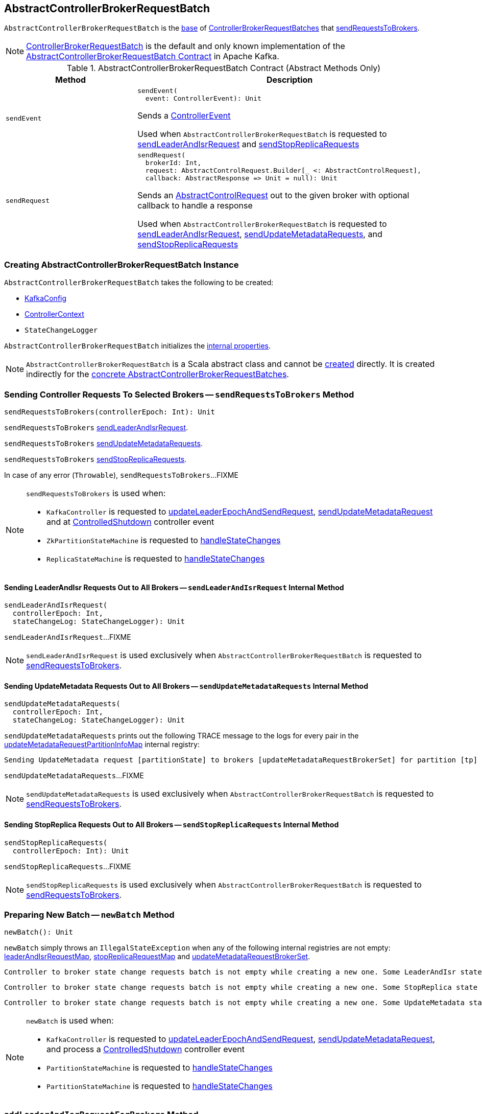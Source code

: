 == [[AbstractControllerBrokerRequestBatch]] AbstractControllerBrokerRequestBatch

`AbstractControllerBrokerRequestBatch` is the <<contract, base>> of <<extensions, ControllerBrokerRequestBatches>> that <<sendRequestsToBrokers, sendRequestsToBrokers>>.

[[implementations]]
NOTE: <<kafka-controller-ControllerBrokerRequestBatch.adoc#, ControllerBrokerRequestBatch>> is the default and only known implementation of the <<contract, AbstractControllerBrokerRequestBatch Contract>> in Apache Kafka.

[[contract]]
.AbstractControllerBrokerRequestBatch Contract (Abstract Methods Only)
[cols="30m,70",options="header",width="100%"]
|===
| Method
| Description

| sendEvent
a| [[sendEvent]]

[source, scala]
----
sendEvent(
  event: ControllerEvent): Unit
----

Sends a <<kafka-controller-ControllerEvent.adoc#, ControllerEvent>>

Used when `AbstractControllerBrokerRequestBatch` is requested to <<sendLeaderAndIsrRequest, sendLeaderAndIsrRequest>> and <<sendStopReplicaRequests, sendStopReplicaRequests>>

| sendRequest
a| [[sendRequest]]

[source, scala]
----
sendRequest(
  brokerId: Int,
  request: AbstractControlRequest.Builder[_ <: AbstractControlRequest],
  callback: AbstractResponse => Unit = null): Unit
----

Sends an <<kafka-controller-AbstractControlRequest.adoc#, AbstractControlRequest>> out to the given broker with optional callback to handle a response

Used when `AbstractControllerBrokerRequestBatch` is requested to <<sendLeaderAndIsrRequest, sendLeaderAndIsrRequest>>, <<sendUpdateMetadataRequests, sendUpdateMetadataRequests>>, and <<sendStopReplicaRequests, sendStopReplicaRequests>>

|===

=== [[creating-instance]] Creating AbstractControllerBrokerRequestBatch Instance

`AbstractControllerBrokerRequestBatch` takes the following to be created:

* [[config]] <<kafka-server-KafkaConfig.adoc#, KafkaConfig>>
* [[controllerContext]] <<kafka-controller-ControllerContext.adoc#, ControllerContext>>
* [[stateChangeLogger]] `StateChangeLogger`

`AbstractControllerBrokerRequestBatch` initializes the <<internal-properties, internal properties>>.

NOTE: `AbstractControllerBrokerRequestBatch` is a Scala abstract class and cannot be <<creating-instance, created>> directly. It is created indirectly for the <<implementations, concrete AbstractControllerBrokerRequestBatches>>.

=== [[sendRequestsToBrokers]] Sending Controller Requests To Selected Brokers -- `sendRequestsToBrokers` Method

[source, scala]
----
sendRequestsToBrokers(controllerEpoch: Int): Unit
----

`sendRequestsToBrokers` <<sendLeaderAndIsrRequest, sendLeaderAndIsrRequest>>.

`sendRequestsToBrokers` <<sendUpdateMetadataRequests, sendUpdateMetadataRequests>>.

`sendRequestsToBrokers` <<sendStopReplicaRequests, sendStopReplicaRequests>>.

In case of any error (`Throwable`), `sendRequestsToBrokers`...FIXME

[NOTE]
====
`sendRequestsToBrokers` is used when:

* `KafkaController` is requested to <<kafka-controller-KafkaController.adoc#updateLeaderEpochAndSendRequest, updateLeaderEpochAndSendRequest>>, <<kafka-controller-KafkaController.adoc#sendUpdateMetadataRequest, sendUpdateMetadataRequest>> and at <<kafka-controller-KafkaController.adoc#ControlledShutdown, ControlledShutdown>> controller event

* `ZkPartitionStateMachine` is requested to <<kafka-controller-ZkPartitionStateMachine.adoc#handleStateChanges, handleStateChanges>>

* `ReplicaStateMachine` is requested to <<kafka-controller-ReplicaStateMachine.adoc#handleStateChanges, handleStateChanges>>
====

==== [[sendLeaderAndIsrRequest]] Sending LeaderAndIsr Requests Out to All Brokers -- `sendLeaderAndIsrRequest` Internal Method

[source, scala]
----
sendLeaderAndIsrRequest(
  controllerEpoch: Int,
  stateChangeLog: StateChangeLogger): Unit
----

`sendLeaderAndIsrRequest`...FIXME

NOTE: `sendLeaderAndIsrRequest` is used exclusively when `AbstractControllerBrokerRequestBatch` is requested to <<sendRequestsToBrokers, sendRequestsToBrokers>>.

==== [[sendUpdateMetadataRequests]] Sending UpdateMetadata Requests Out to All Brokers -- `sendUpdateMetadataRequests` Internal Method

[source, scala]
----
sendUpdateMetadataRequests(
  controllerEpoch: Int,
  stateChangeLog: StateChangeLogger): Unit
----

`sendUpdateMetadataRequests` prints out the following TRACE message to the logs for every pair in the <<updateMetadataRequestPartitionInfoMap, updateMetadataRequestPartitionInfoMap>> internal registry:

```
Sending UpdateMetadata request [partitionState] to brokers [updateMetadataRequestBrokerSet] for partition [tp]
```

`sendUpdateMetadataRequests`...FIXME

NOTE: `sendUpdateMetadataRequests` is used exclusively when `AbstractControllerBrokerRequestBatch` is requested to <<sendRequestsToBrokers, sendRequestsToBrokers>>.

==== [[sendStopReplicaRequests]] Sending StopReplica Requests Out to All Brokers -- `sendStopReplicaRequests` Internal Method

[source, scala]
----
sendStopReplicaRequests(
  controllerEpoch: Int): Unit
----

`sendStopReplicaRequests`...FIXME

NOTE: `sendStopReplicaRequests` is used exclusively when `AbstractControllerBrokerRequestBatch` is requested to <<sendRequestsToBrokers, sendRequestsToBrokers>>.

=== [[newBatch]] Preparing New Batch -- `newBatch` Method

[source, scala]
----
newBatch(): Unit
----

`newBatch` simply throws an `IllegalStateException` when any of the following internal registries are not empty: <<leaderAndIsrRequestMap, leaderAndIsrRequestMap>>, <<stopReplicaRequestMap, stopReplicaRequestMap>> and <<updateMetadataRequestBrokerSet, updateMetadataRequestBrokerSet>>.

```
Controller to broker state change requests batch is not empty while creating a new one. Some LeaderAndIsr state changes [leaderAndIsrRequestMap] might be lost
```

```
Controller to broker state change requests batch is not empty while creating a new one. Some StopReplica state changes [stopReplicaRequestMap] might be lost
```

```
Controller to broker state change requests batch is not empty while creating a new one. Some UpdateMetadata state changes to brokers [updateMetadataRequestBrokerSet] with partition info [updateMetadataRequestPartitionInfoMap] might be lost
```

[NOTE]
====
`newBatch` is used when:

* `KafkaController` is requested to <<kafka-controller-KafkaController.adoc#updateLeaderEpochAndSendRequest, updateLeaderEpochAndSendRequest>>, <<kafka-controller-KafkaController.adoc#sendUpdateMetadataRequest, sendUpdateMetadataRequest>>, and process a <<kafka-controller-KafkaController.adoc#ControlledShutdown, ControlledShutdown>> controller event

* `PartitionStateMachine` is requested to <<kafka-controller-PartitionStateMachine.adoc#handleStateChanges, handleStateChanges>>

* `PartitionStateMachine` is requested to <<kafka-controller-ReplicaStateMachine.adoc#handleStateChanges, handleStateChanges>>
====

=== [[addLeaderAndIsrRequestForBrokers]] `addLeaderAndIsrRequestForBrokers` Method

[source, scala]
----
addLeaderAndIsrRequestForBrokers(
  brokerIds: Seq[Int],
  topicPartition: TopicPartition,
  leaderIsrAndControllerEpoch: LeaderIsrAndControllerEpoch,
  replicas: Seq[Int],
  isNew: Boolean): Unit
----

`addLeaderAndIsrRequestForBrokers`...FIXME

[NOTE]
====
`addLeaderAndIsrRequestForBrokers` is used when:

* `KafkaController` is requested to <<kafka-controller-KafkaController.adoc#updateLeaderEpochAndSendRequest, updateLeaderEpochAndSendRequest>>

* `PartitionStateMachine` is requested to <<kafka-controller-PartitionStateMachine.adoc#initializeLeaderAndIsrForPartitions, initializeLeaderAndIsrForPartitions>> and <<kafka-controller-PartitionStateMachine.adoc#doElectLeaderForPartitions, doElectLeaderForPartitions>>

* `ReplicaStateMachine` is requested to <<kafka-controller-ReplicaStateMachine.adoc#doHandleStateChanges, doHandleStateChanges>>
====

=== [[addUpdateMetadataRequestForBrokers]] `addUpdateMetadataRequestForBrokers` Method

[source, scala]
----
addUpdateMetadataRequestForBrokers(
  brokerIds: Seq[Int],
  partitions: collection.Set[TopicPartition]): Unit
----

`addUpdateMetadataRequestForBrokers`...FIXME

[NOTE]
====
`addUpdateMetadataRequestForBrokers` is used when:

* `AbstractControllerBrokerRequestBatch` is requested to <<addLeaderAndIsrRequestForBrokers, addLeaderAndIsrRequestForBrokers>>

* `KafkaController` is requested to <<kafka-controller-KafkaController.adoc#sendUpdateMetadataRequest, sendUpdateMetadataRequest>>

* `ZkReplicaStateMachine` is requested to <<kafka-controller-ZkReplicaStateMachine.adoc#doHandleStateChanges, doHandleStateChanges>>
====

=== [[internal-properties]] Internal Properties

[cols="30m,70",options="header",width="100%"]
|===
| Name
| Description

| leaderAndIsrRequestMap
a| [[leaderAndIsrRequestMap]] (`Map[Int, Map[TopicPartition, LeaderAndIsrRequest.PartitionState]]`)

Used when...FIXME

| stopReplicaRequestMap
a| [[stopReplicaRequestMap]] (`Map[Int, ListBuffer[StopReplicaRequestInfo]]`)

Used when...FIXME

| updateMetadataRequestBrokerSet
a| [[updateMetadataRequestBrokerSet]] Broker IDs to <<sendUpdateMetadataRequests, send UpdateMetadata requests out to>>

* Broker IDs added in <<addUpdateMetadataRequestForBrokers, addUpdateMetadataRequestForBrokers>>

* Cleared (_emptied_) in <<clear, clear>> and after successful <<sendUpdateMetadataRequests, sendUpdateMetadataRequests>>

|===
